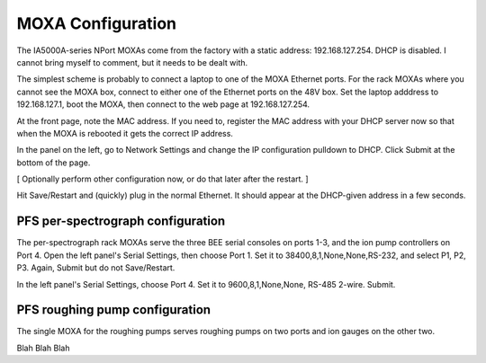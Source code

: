 MOXA Configuration
==================

The IA5000A-series NPort MOXAs come from the factory with a static
address: 192.168.127.254. DHCP is disabled.  I cannot bring myself to
comment, but it needs to be dealt with.

The simplest scheme is probably to connect a laptop to one of the MOXA
Ethernet ports. For the rack MOXAs where you cannot see the MOXA box,
connect to either one of the Ethernet ports on the 48V box. Set
the laptop adddress to 192.168.127.1, boot the MOXA, then connect to
the web page at 192.168.127.254.

At the front page, note the MAC address. If you need to, register the
MAC address with your DHCP server now so that when the MOXA is
rebooted it gets the correct IP address.

In the panel on the left, go to Network Settings and change the IP
configuration pulldown to DHCP. Click Submit at the bottom of the
page.

[ Optionally perform other configuration now, or do that later after
the restart. ]

Hit Save/Restart and (quickly) plug in the normal Ethernet. It should
appear at the DHCP-given address in a few seconds.

PFS per-spectrograph configuration
----------------------------------

The per-spectrograph rack MOXAs serve the three BEE serial consoles on
ports 1-3, and the ion pump controllers on Port 4.
Open the left panel's Serial Settings, then choose Port 1. Set it to
38400,8,1,None,None,RS-232, and select P1, P2, P3. Again, Submit but
do not Save/Restart.

In the left panel's Serial Settings, choose Port 4. Set it to
9600,8,1,None,None, RS-485 2-wire. Submit.

PFS roughing pump configuration
-------------------------------

The single MOXA for the roughing pumps serves roughing pumps on two
ports and ion gauges on the other two.

Blah Blah Blah
